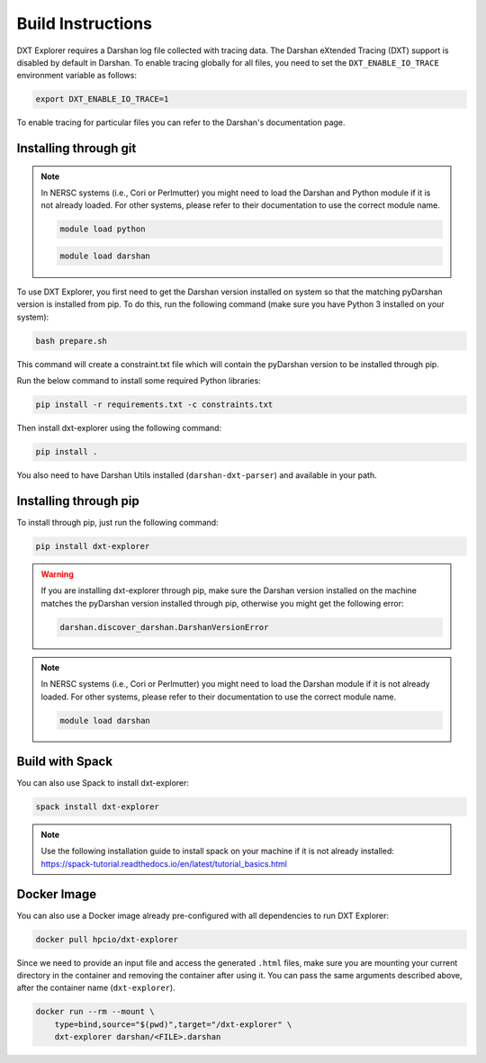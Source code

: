 Build Instructions
===================================

DXT Explorer requires a Darshan log file collected with tracing data. The Darshan eXtended Tracing (DXT) support is disabled by default in Darshan. To enable tracing globally for all files, you need to set the ``DXT_ENABLE_IO_TRACE`` environment variable as follows:

.. code-block:: bash

    export DXT_ENABLE_IO_TRACE=1

To enable tracing for particular files you can refer to the Darshan's documentation page.

-----------------------------------
Installing through git
-----------------------------------

.. note::

    In NERSC systems (i.e., Cori or Perlmutter) you might need to load the Darshan and Python module if it is not already loaded. For other systems, please refer to their documentation to use the correct module name.
    
    .. code-block:: bash

        module load python
    
    .. code-block:: bash
        
        module load darshan

To use DXT Explorer, you first need to get the Darshan version installed on system so that the matching pyDarshan version is installed from pip. To do this, run the following command (make sure you have Python 3 installed on your system):

.. code-block:: bash

    bash prepare.sh

This command will create a constraint.txt file which will contain the pyDarshan version to be installed through pip. 

Run the below command to install some required Python libraries:

.. code-block:: bash

    pip install -r requirements.txt -c constraints.txt

Then install dxt-explorer using the following command:

.. code-block:: bash

    pip install .

You also need to have Darshan Utils installed (``darshan-dxt-parser``) and available in your path.

-----------------------------------
Installing through pip
-----------------------------------

To install through pip, just run the following command:

.. code-block:: bash

    pip install dxt-explorer

.. warning::

    If you are installing dxt-explorer through pip, make sure the Darshan version installed on the machine matches the pyDarshan version installed through pip, otherwise you might get the following error:

    .. code-block:: bash

        darshan.discover_darshan.DarshanVersionError
        
.. note::

    In NERSC systems (i.e., Cori or Perlmutter) you might need to load the Darshan module if it is not already loaded. For other systems, please refer to their documentation to use the correct module name.
    
    .. code-block:: bash
    
        module load darshan
        
-----------------------------------
Build with Spack
-----------------------------------

You can also use Spack to install dxt-explorer:

.. code-block:: bash

    spack install dxt-explorer

.. note::

    Use the following installation guide to install spack on your machine if it is not already installed: https://spack-tutorial.readthedocs.io/en/latest/tutorial_basics.html

-----------------------------------
Docker Image
-----------------------------------

You can also use a Docker image already pre-configured with all dependencies to run DXT Explorer:

.. code-block:: bash

    docker pull hpcio/dxt-explorer

Since we need to provide an input file and access the generated ``.html`` files, make sure you are mounting your current directory in the container and removing the container after using it. You can pass the same arguments described above, after the container name (``dxt-explorer``).

.. code-block:: bash

    docker run --rm --mount \
        type=bind,source="$(pwd)",target="/dxt-explorer" \
        dxt-explorer darshan/<FILE>.darshan

